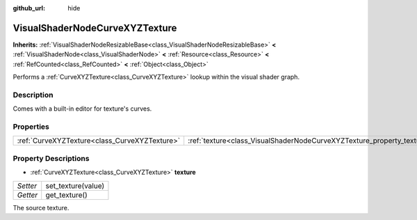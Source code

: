 :github_url: hide

.. Generated automatically by doc/tools/makerst.py in Godot's source tree.
.. DO NOT EDIT THIS FILE, but the VisualShaderNodeCurveXYZTexture.xml source instead.
.. The source is found in doc/classes or modules/<name>/doc_classes.

.. _class_VisualShaderNodeCurveXYZTexture:

VisualShaderNodeCurveXYZTexture
===============================

**Inherits:** :ref:`VisualShaderNodeResizableBase<class_VisualShaderNodeResizableBase>` **<** :ref:`VisualShaderNode<class_VisualShaderNode>` **<** :ref:`Resource<class_Resource>` **<** :ref:`RefCounted<class_RefCounted>` **<** :ref:`Object<class_Object>`

Performs a :ref:`CurveXYZTexture<class_CurveXYZTexture>` lookup within the visual shader graph.

Description
-----------

Comes with a built-in editor for texture's curves.

Properties
----------

+-----------------------------------------------+------------------------------------------------------------------------+
| :ref:`CurveXYZTexture<class_CurveXYZTexture>` | :ref:`texture<class_VisualShaderNodeCurveXYZTexture_property_texture>` |
+-----------------------------------------------+------------------------------------------------------------------------+

Property Descriptions
---------------------

.. _class_VisualShaderNodeCurveXYZTexture_property_texture:

- :ref:`CurveXYZTexture<class_CurveXYZTexture>` **texture**

+----------+--------------------+
| *Setter* | set_texture(value) |
+----------+--------------------+
| *Getter* | get_texture()      |
+----------+--------------------+

The source texture.

.. |virtual| replace:: :abbr:`virtual (This method should typically be overridden by the user to have any effect.)`
.. |const| replace:: :abbr:`const (This method has no side effects. It doesn't modify any of the instance's member variables.)`
.. |vararg| replace:: :abbr:`vararg (This method accepts any number of arguments after the ones described here.)`
.. |constructor| replace:: :abbr:`constructor (This method is used to construct a type.)`
.. |static| replace:: :abbr:`static (This method doesn't need an instance to be called, so it can be called directly using the class name.)`
.. |operator| replace:: :abbr:`operator (This method describes a valid operator to use with this type as left-hand operand.)`
